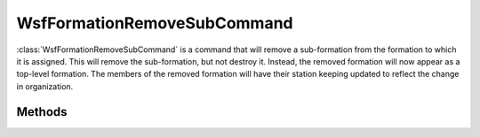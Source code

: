 .. ****************************************************************************
.. CUI
..
.. The Advanced Framework for Simulation, Integration, and Modeling (AFSIM)
..
.. The use, dissemination or disclosure of data in this file is subject to
.. limitation or restriction. See accompanying README and LICENSE for details.
.. ****************************************************************************

WsfFormationRemoveSubCommand
----------------------------

.. class:: WsfFormationRemoveSubCommand inherits WsfFormationCommand

:class:`WsfFormationRemoveSubCommand` is a command that will remove a 
sub-formation from the formation to which it is assigned. This will remove
the sub-formation, but not destroy it. Instead, the removed formation will
now appear as a top-level formation. The members of the removed formation 
will have their station keeping updated to reflect the change in organization.

Methods
=======

.. method:: WsfFormationRemoveSubCommand Construct(string aRelativeName)

   Construct a command that will remove the sub-formation with the given
   relative name from the formation to which this command is assigned.

   This provided relative name does not have to indicate a direct sub-formation
   of the formation to which this command is assigned. For example, removing
   'alpha.two' from the 'yankee' formation has the same effect as removing
   'two' from the 'yankee.alpha' formation.

.. method:: string GetFormationToRemove()

   Return the relative name of the sub-formation that will be removed from the
   formation to which this command is assigned.
